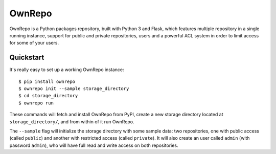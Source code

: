 
OwnRepo
-------

OwnRepo is a Python packages repository, built with Python 3 and Flask, which
features multiple repository in a single running instance, support for public
and private repositories, users and a powerful ACL system in order to limit
access for some of your users.

Quickstart
``````````

It's really easy to set up a working OwnRepo instance::

    $ pip install ownrepo
    $ ownrepo init --sample storage_directory
    $ cd storage_directory
    $ ownrepo run

These commands will fetch and install OwnRepo from PyPI,  create a new storage
directory located at ``storage_directory/``, and from within of it run
OwnRepo.

The ``--sample`` flag will initialize the storage directory with some sample
data: two repositories, one with public access (called ``public``) and another
with restricted access (called ``private``). It will also create an user
called ``admin`` (with password ``admin``), who will have full read and write
access on both repositories.


